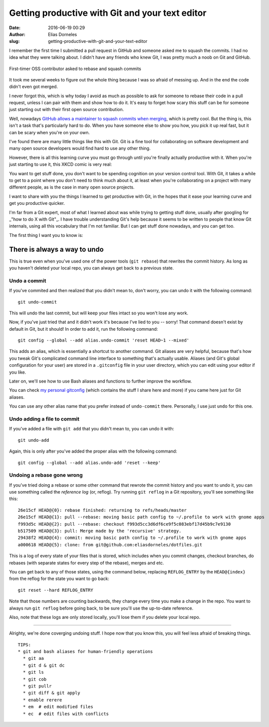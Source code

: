 Getting productive with Git and your text editor
################################################

:date: 2016-06-19 00:29
:author: Elias Dorneles
:slug: getting-productive-with-git-and-your-text-editor

I remember the first time I submitted a pull request in GitHub and someone
asked me to squash the commits. I had
no idea what they were talking about. I didn't have any friends who knew Git, I
was pretty much a noob on Git and GitHub.

.. figure:: {filename}/images/confused.png
    :height: 250px
    :align: center

    First-timer OSS contributor asked to rebase and squash commits

It took me several weeks to figure out the whole thing because I was so afraid
of messing up. And in the end the code didn't even got merged.

I never forgot this, which is why today I avoid as much as possible to ask for
someone to rebase their code in a pull request, unless I can pair with them
and show how to do it.
It's easy to forget how scary this stuff can be for someone just starting
out with their first open source contribution.

Well, nowadays `GitHub allows a maintainer to squash commits when merging
<https://help.github.com/articles/about-pull-request-merge-squashing/>`_,
which is pretty cool. But the thing is, this isn't a task that's particularly
hard to do. When you have someone else to show you how, you pick it up real
fast, but it can be scary when you're on your own.

I've found there are many little things like this with Git. Git is a fine tool
for collaborating on software development and many open source developers would
find hard to use any other thing.

However, there is all this learning curve you must go through until you're
finally actually productive with it. When you're just starting to use it, this
XKCD comic is very real:

.. image:: https://imgs.xkcd.com/comics/git.png
    :align: center
    :target: https://xkcd.com/1597

You want to get stuff done, you don't want to be spending cognition on your
version control tool. With Git, it takes a while to get to a point where you
don't need to think much about it, at least when you're collaborating on a
project with many different people, as is the case in many open source
projects.

I want to share with you the things I learned to get productive with Git, in
the hopes that it ease your learning curve and get you productive quicker.

I'm far from a Git expert, most of what I learned about was while trying to
getting stuff done, usually after googling for _"how to do X with Git"_. I have
trouble understanding Git's help because it seems to be written to people that
know Git internals, using all this vocabulary that I'm not familiar. But I can
get stuff done nowadays, and you can get too.

The first thing I want you to know is:

There is always a way to undo
=============================

This is true even when you've used one of the power tools (``git rebase``) that
rewrites the commit history. As long as you haven't deleted your local repo,
you can always get back to a previous state.

Undo a commit
-------------

If you've commited and then realized that you didn't mean to,
don't worry, you can undo it with the following command::

    git undo-commit

This will undo the last commit, but will keep your files intact
so you won't lose any work.

Now, if you've just tried that and it didn't work it's because
I've lied to you -- sorry! That command doesn't exist by default
in Git, but it should! In order to add it, run the following command::

    git config --global --add alias.undo-commit 'reset HEAD~1 --mixed'

This adds an alias, which is essentially a shortcut to another command.
Git aliases are very helpful, because that's how you tweak Git's complicated
command line interface to something that's actually usable. Aliases (and
Git's global configuration for your user) are stored in a ``.gitconfig``
file in your user directory, which you can edit using your editor if you like.

Later on, we'll see how to use Bash aliases and functions to further improve the workflow.

You can check `my personal gitconfig <https://github.com/eliasdorneles/dotfiles/tree/master/gitconfig>`_
(which contains the stuff I share here and more) if you came here just for Git aliases.

You can use any other alias name that you prefer instead of ``undo-commit``
there. Personally, I use just ``undo`` for this one.


Undo adding a file to commit
----------------------------

If you've added a file with ``git add`` that you didn't mean to,
you can undo it with::

    git undo-add

Again, this is only after you've added the proper alias with the following command::

    git config --global --add alias.undo-add 'reset --keep'


Undoing a rebase gone wrong
---------------------------

If you've tried doing a rebase or some other command that rewrote the commit history
and you want to undo it, you can use something called the `reference log` (or, reflog).
Try running ``git reflog`` in a Git repository, you'll see something like this::

    26e15cf HEAD@{0}: rebase finished: returning to refs/heads/master
    26e15cf HEAD@{1}: pull --rebase: moving basic path config to ~/.profile to work with gnome apps
    f993d5c HEAD@{2}: pull --rebase: checkout f993d5cc3d6df6ce9f5c083ebf17d45b9c7e9130
    b517509 HEAD@{3}: pull: Merge made by the 'recursive' strategy.
    29438f2 HEAD@{4}: commit: moving basic path config to ~/.profile to work with gnome apps
    a000618 HEAD@{5}: clone: from git@github.com:eliasdorneles/dotfiles.git

This is a log of every state of your files that is stored, which includes
when you commit changes, checkout branches, do rebases (with separate states
for every step of the rebase), merges and etc.

You can get back to any of those states, using the command below, replacing
``REFLOG_ENTRY`` by the ``HEAD@{index}`` from the reflog for the state
you want to go back::

    git reset --hard REFLOG_ENTRY

Note that those numbers are counting backwards, they change every time you make
a change in the repo. You want to always run ``git reflog`` before going back,
to be sure you'll use the up-to-date reference.

Also, note that these logs are only stored locally, you'll lose them if you delete
your local repo.

------------------

Alrighty, we're done coverging undoing stuff. I hope now that you know this,
you will feel less afraid of breaking things.


::

    TIPS:
    * git and bash aliases for human-friendly operations
      * git aa
      * git d & git dc
      * git ls
      * git cob
      * git pullr
      * git diff & git apply
      * enable rerere
      * em  # edit modified files
      * ec  # edit files with conflicts
